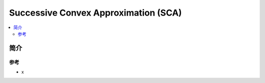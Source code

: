 .. _sca:

================
Successive Convex Approximation (SCA)
================

.. contents:: :local:


.. _introduction:

简介
------------




参考
_____

- x